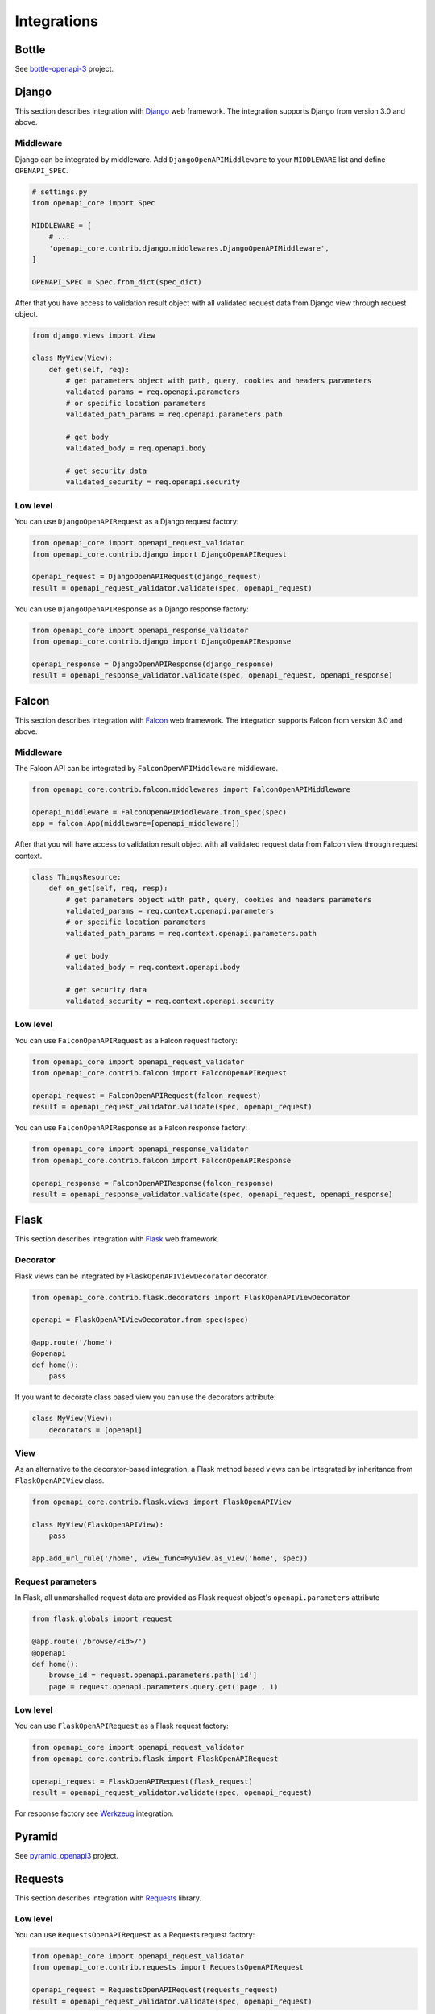 Integrations
============

Bottle
------

See `bottle-openapi-3 <https://github.com/cope-systems/bottle-openapi-3>`_ project.


Django
------

This section describes integration with `Django <https://www.djangoproject.com>`__ web framework.
The integration supports Django from version 3.0 and above.

Middleware
~~~~~~~~~~

Django can be integrated by middleware. Add ``DjangoOpenAPIMiddleware`` to your ``MIDDLEWARE`` list and define ``OPENAPI_SPEC``.

.. code-block:: python

   # settings.py
   from openapi_core import Spec

   MIDDLEWARE = [
       # ...
       'openapi_core.contrib.django.middlewares.DjangoOpenAPIMiddleware',
   ]

   OPENAPI_SPEC = Spec.from_dict(spec_dict)

After that you have access to validation result object with all validated request data from Django view through request object.

.. code-block:: python

   from django.views import View

   class MyView(View):
       def get(self, req):
           # get parameters object with path, query, cookies and headers parameters
           validated_params = req.openapi.parameters
           # or specific location parameters
           validated_path_params = req.openapi.parameters.path

           # get body
           validated_body = req.openapi.body

           # get security data
           validated_security = req.openapi.security

Low level
~~~~~~~~~

You can use ``DjangoOpenAPIRequest`` as a Django request factory:

.. code-block:: python

   from openapi_core import openapi_request_validator
   from openapi_core.contrib.django import DjangoOpenAPIRequest

   openapi_request = DjangoOpenAPIRequest(django_request)
   result = openapi_request_validator.validate(spec, openapi_request)

You can use ``DjangoOpenAPIResponse`` as a Django response factory:

.. code-block:: python

   from openapi_core import openapi_response_validator
   from openapi_core.contrib.django import DjangoOpenAPIResponse

   openapi_response = DjangoOpenAPIResponse(django_response)
   result = openapi_response_validator.validate(spec, openapi_request, openapi_response)


Falcon
------

This section describes integration with `Falcon <https://falconframework.org>`__ web framework.
The integration supports Falcon from version 3.0 and above.

Middleware
~~~~~~~~~~

The Falcon API can be integrated by ``FalconOpenAPIMiddleware`` middleware.

.. code-block:: python

   from openapi_core.contrib.falcon.middlewares import FalconOpenAPIMiddleware

   openapi_middleware = FalconOpenAPIMiddleware.from_spec(spec)
   app = falcon.App(middleware=[openapi_middleware])

After that you will have access to validation result object with all validated request data from Falcon view through request context.

.. code-block:: python

   class ThingsResource:
       def on_get(self, req, resp):
           # get parameters object with path, query, cookies and headers parameters
           validated_params = req.context.openapi.parameters
           # or specific location parameters
           validated_path_params = req.context.openapi.parameters.path

           # get body
           validated_body = req.context.openapi.body

           # get security data
           validated_security = req.context.openapi.security

Low level
~~~~~~~~~

You can use ``FalconOpenAPIRequest`` as a Falcon request factory:

.. code-block:: python

   from openapi_core import openapi_request_validator
   from openapi_core.contrib.falcon import FalconOpenAPIRequest

   openapi_request = FalconOpenAPIRequest(falcon_request)
   result = openapi_request_validator.validate(spec, openapi_request)

You can use ``FalconOpenAPIResponse`` as a Falcon response factory:

.. code-block:: python

   from openapi_core import openapi_response_validator
   from openapi_core.contrib.falcon import FalconOpenAPIResponse

   openapi_response = FalconOpenAPIResponse(falcon_response)
   result = openapi_response_validator.validate(spec, openapi_request, openapi_response)


Flask
-----

This section describes integration with `Flask <https://flask.palletsprojects.com>`__ web framework.

Decorator
~~~~~~~~~

Flask views can be integrated by ``FlaskOpenAPIViewDecorator`` decorator.

.. code-block:: python

   from openapi_core.contrib.flask.decorators import FlaskOpenAPIViewDecorator

   openapi = FlaskOpenAPIViewDecorator.from_spec(spec)

   @app.route('/home')
   @openapi
   def home():
       pass

If you want to decorate class based view you can use the decorators attribute:

.. code-block:: python

   class MyView(View):
       decorators = [openapi]

View
~~~~

As an alternative to the decorator-based integration, a Flask method based views can be integrated by inheritance from ``FlaskOpenAPIView`` class.

.. code-block:: python

   from openapi_core.contrib.flask.views import FlaskOpenAPIView

   class MyView(FlaskOpenAPIView):
       pass

   app.add_url_rule('/home', view_func=MyView.as_view('home', spec))

Request parameters
~~~~~~~~~~~~~~~~~~

In Flask, all unmarshalled request data are provided as Flask request object's ``openapi.parameters`` attribute

.. code-block:: python

   from flask.globals import request

   @app.route('/browse/<id>/')
   @openapi
   def home():
       browse_id = request.openapi.parameters.path['id']
       page = request.openapi.parameters.query.get('page', 1)

Low level
~~~~~~~~~

You can use ``FlaskOpenAPIRequest`` as a Flask request factory:

.. code-block:: python

   from openapi_core import openapi_request_validator
   from openapi_core.contrib.flask import FlaskOpenAPIRequest

   openapi_request = FlaskOpenAPIRequest(flask_request)
   result = openapi_request_validator.validate(spec, openapi_request)

For response factory see `Werkzeug`_ integration.


Pyramid
-------

See `pyramid_openapi3 <https://github.com/niteoweb/pyramid_openapi3>`_ project.


Requests
--------

This section describes integration with `Requests <https://requests.readthedocs.io>`__ library.

Low level
~~~~~~~~~

You can use ``RequestsOpenAPIRequest`` as a Requests request factory:

.. code-block:: python

   from openapi_core import openapi_request_validator
   from openapi_core.contrib.requests import RequestsOpenAPIRequest

   openapi_request = RequestsOpenAPIRequest(requests_request)
   result = openapi_request_validator.validate(spec, openapi_request)

You can use ``RequestsOpenAPIResponse`` as a Requests response factory:

.. code-block:: python

   from openapi_core import openapi_response_validator
   from openapi_core.contrib.requests import RequestsOpenAPIResponse

   openapi_response = RequestsOpenAPIResponse(requests_response)
   result = openapi_response_validator.validate(spec, openapi_request, openapi_response)


Starlette
---------

This section describes integration with `Starlette <https://www.starlette.io>`__  ASGI framework.

Low level
~~~~~~~~~

You can use ``StarletteOpenAPIRequest`` as a Starlette request factory:

.. code-block:: python

   from openapi_core import openapi_request_validator
   from openapi_core.contrib.starlette import StarletteOpenAPIRequest

   openapi_request = StarletteOpenAPIRequest(starlette_request)
   result = openapi_request_validator.validate(spec, openapi_request)

You can use ``StarletteOpenAPIResponse`` as a Starlette response factory:

.. code-block:: python

   from openapi_core import openapi_response_validator
   from openapi_core.contrib.starlette import StarletteOpenAPIResponse

   openapi_response = StarletteOpenAPIResponse(starlette_response)
   result = openapi_response_validator.validate(spec, openapi_request, openapi_response)


Tornado
-------

See `tornado-openapi3 <https://github.com/correl/tornado-openapi3>`_ project.


Werkzeug
--------

This section describes integration with `Werkzeug <https://werkzeug.palletsprojects.com>`__ a WSGI web application library.

Low level
~~~~~~~~~

You can use ``WerkzeugOpenAPIRequest`` as a Werkzeug request factory:

.. code-block:: python

   from openapi_core import openapi_request_validator
   from openapi_core.contrib.werkzeug import WerkzeugOpenAPIRequest

   openapi_request = WerkzeugOpenAPIRequest(werkzeug_request)
   result = openapi_request_validator.validate(spec, openapi_request)

You can use ``WerkzeugOpenAPIResponse`` as a Werkzeug response factory:

.. code-block:: python

   from openapi_core import openapi_response_validator
   from openapi_core.contrib.werkzeug import WerkzeugOpenAPIResponse

   openapi_response = WerkzeugOpenAPIResponse(werkzeug_response)
   result = openapi_response_validator.validate(spec, openapi_request, openapi_response)
